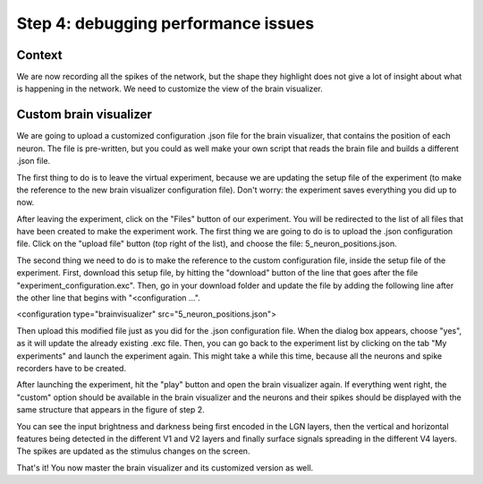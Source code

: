 Step 4: debugging performance issues
====================================

.. todo:: Add author/responsible


Context
^^^^^^^

We are now recording all the spikes of the network, but the shape they highlight does not give a lot of insight about what is happening in the network. We need to customize the view of the brain visualizer.


Custom brain visualizer
^^^^^^^^^^^^^^^^^^^^^^^

We are going to upload a customized configuration .json file for the brain visualizer, that contains the position of each neuron. The file is pre-written, but you could as well make your own script that reads the brain file and builds a different .json file.

The first thing to do is to leave the virtual experiment, because we are updating the setup file of the experiment (to make the reference to the new brain visualizer configuration file). Don't worry: the experiment saves everything you did up to now.

After leaving the experiment, click on the "Files" button of our experiment. You will be redirected to the list of all files that have been created to make the experiment work. The first thing we are going to do is to upload the .json configuration file. Click on the "upload file" button (top right of the list), and choose the file: 5_neuron_positions.json.

The second thing we need to do is to make the reference to the custom configuration file, inside the setup file of the experiment. First, download this setup file, by hitting the "download" button of the line that goes after the file "experiment_configuration.exc". Then, go in your download folder and update the file by adding the following line after the other line that begins with "<configuration ...".

<configuration type="brainvisualizer" src="5_neuron_positions.json">

Then upload this modified file just as you did for the .json configuration file. When the dialog box appears, choose "yes", as it will update the already existing .exc file. Then, you can go back to the experiment list by clicking on the tab "My experiments" and launch the experiment again. This might take a while this time, because all the neurons and spike recorders have to be created.

After launching the experiment, hit the "play" button and open the brain visualizer again. If everything went right, the "custom" option should be available in the brain visualizer and the neurons and their spikes should be displayed with the same structure that appears in the figure of step 2.

You can see the input brightness and darkness being first encoded in the LGN layers, then the vertical and horizontal features being detected in the different V1 and V2 layers and finally surface signals spreading in the different V4 layers. The spikes are updated as the stimulus changes on the screen.

That's it! You now master the brain visualizer and its customized version as well.
